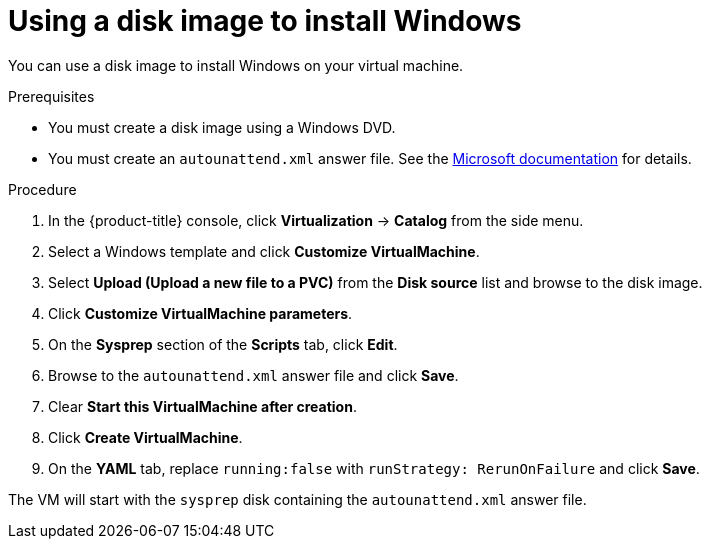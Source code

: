 // Module included in the following assemblies:
//
// * virt/virtual_machines/virt-automating-windows-sysprep.adoc

:_content-type: PROCEDURE
[id="virt-using-disk-image-install-windows_{context}"]
= Using a disk image to install Windows

You can use a disk image to install Windows on your virtual machine.

.Prerequisites

* You must create a disk image using a Windows DVD.
* You must create an `autounattend.xml` answer file. See the link:https://docs.microsoft.com/en-us/windows-hardware/manufacture/desktop/update-windows-settings-and-scripts-create-your-own-answer-file-sxs[Microsoft documentation] for details.

.Procedure

. In the {product-title} console, click *Virtualization* -> *Catalog* from the side menu.
. Select a Windows template and click *Customize VirtualMachine*.
. Select *Upload (Upload a new file to a PVC)* from the *Disk source* list and browse to the disk image.
. Click *Customize VirtualMachine parameters*.
. On the *Sysprep* section of the *Scripts* tab, click *Edit*.
. Browse to the `autounattend.xml` answer file and click *Save*.
. Clear *Start this VirtualMachine after creation*.
. Click *Create VirtualMachine*.
. On the *YAML* tab, replace `running:false` with `runStrategy: RerunOnFailure` and click *Save*.

The VM will start with the `sysprep` disk containing the `autounattend.xml` answer file.
